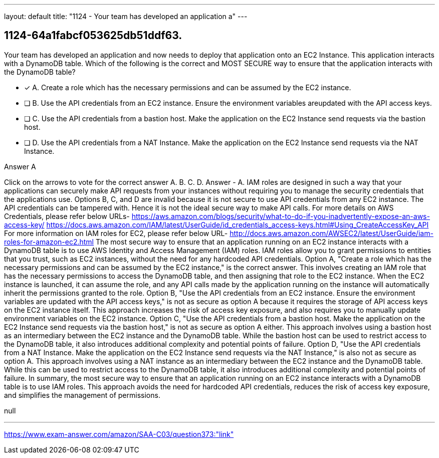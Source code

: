 ---
layout: default 
title: "1124 - Your team has developed an application a"
---


[.question]
== 1124-64a1fabcf053625db51ddf63.


****

[.query]
--
Your team has developed an application and now needs to deploy that application onto an EC2 Instance.
This application interacts with a DynamoDB table.
Which of the following is the correct and MOST SECURE way to ensure that the application interacts with the DynamoDB table?


--

[.list]
--
* [*] A. Create a role which has the necessary permissions and can be assumed by the EC2 instance.
* [ ] B. Use the API credentials from an EC2 instance. Ensure the environment variables areupdated with the API access keys.
* [ ] C. Use the API credentials from a bastion host. Make the application on the EC2 Instance send requests via the bastion host.
* [ ] D. Use the API credentials from a NAT Instance. Make the application on the EC2 Instance send requests via the NAT Instance.

--
****

[.answer]
Answer  A

[.explanation]
--
Click on the arrows to vote for the correct answer
A.
B.
C.
D.
Answer - A.
IAM roles are designed in such a way that your applications can securely make API requests from your instances without requiring you to manage the security credentials that the applications use.
Options B, C, and D are invalid because it is not secure to use API credentials from any EC2 instance.
The API credentials can be tampered with.
Hence it is not the ideal secure way to make API calls.
For more details on AWS Credentials, please refer below URLs-
https://aws.amazon.com/blogs/security/what-to-do-if-you-inadvertently-expose-an-aws-access-key/ https://docs.aws.amazon.com/IAM/latest/UserGuide/id_credentials_access-keys.html#Using_CreateAccessKey_API
For more information on IAM roles for EC2, please refer below URL-
http://docs.aws.amazon.com/AWSEC2/latest/UserGuide/iam-roles-for-amazon-ec2.html
The most secure way to ensure that an application running on an EC2 instance interacts with a DynamoDB table is to use AWS Identity and Access Management (IAM) roles. IAM roles allow you to grant permissions to entities that you trust, such as EC2 instances, without the need for any hardcoded API credentials.
Option A, "Create a role which has the necessary permissions and can be assumed by the EC2 instance," is the correct answer. This involves creating an IAM role that has the necessary permissions to access the DynamoDB table, and then assigning that role to the EC2 instance. When the EC2 instance is launched, it can assume the role, and any API calls made by the application running on the instance will automatically inherit the permissions granted to the role.
Option B, "Use the API credentials from an EC2 instance. Ensure the environment variables are updated with the API access keys," is not as secure as option A because it requires the storage of API access keys on the EC2 instance itself. This approach increases the risk of access key exposure, and also requires you to manually update environment variables on the EC2 instance.
Option C, "Use the API credentials from a bastion host. Make the application on the EC2 Instance send requests via the bastion host," is not as secure as option A either. This approach involves using a bastion host as an intermediary between the EC2 instance and the DynamoDB table. While the bastion host can be used to restrict access to the DynamoDB table, it also introduces additional complexity and potential points of failure.
Option D, "Use the API credentials from a NAT Instance. Make the application on the EC2 Instance send requests via the NAT Instance," is also not as secure as option A. This approach involves using a NAT instance as an intermediary between the EC2 instance and the DynamoDB table. While this can be used to restrict access to the DynamoDB table, it also introduces additional complexity and potential points of failure.
In summary, the most secure way to ensure that an application running on an EC2 instance interacts with a DynamoDB table is to use IAM roles. This approach avoids the need for hardcoded API credentials, reduces the risk of access key exposure, and simplifies the management of permissions.
--

[.ka]
null

'''



https://www.exam-answer.com/amazon/SAA-C03/question373:"link"


